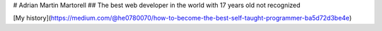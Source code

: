 # Adrian Martin Martorell
## The best web developer in the world with 17 years old not recognized

[My history](https://medium.com/@he0780070/how-to-become-the-best-self-taught-programmer-ba5d72d3be4e)